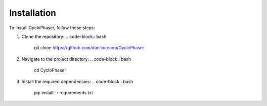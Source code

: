 Installation
============

To install CycloPhaser, follow these steps:

1. Clone the repository:
   .. code-block:: bash

      git clone https://github.com/daniloceano/CycloPhaser

2. Navigate to the project directory:
   .. code-block:: bash

      cd CycloPhaser

3. Install the required dependencies:
   .. code-block:: bash

      pip install -r requirements.txt

